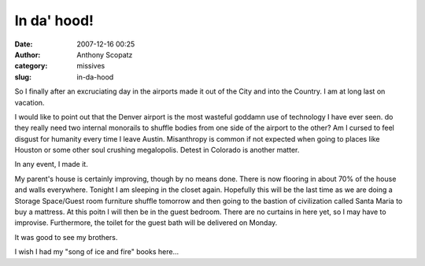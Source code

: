 In da' hood!
############
:date: 2007-12-16 00:25
:author: Anthony Scopatz
:category: missives
:slug: in-da-hood

So I finally after an excruciating day in the airports made it out of
the City and into the Country. I am at long last on vacation.

I would like to point out that the Denver airport is the most wasteful
goddamn use of technology I have ever seen. do they really need two
internal monorails to shuffle bodies from one side of the airport to the
other? Am I cursed to feel disgust for humanity every time I leave
Austin. Misanthropy is common if not expected when going to places like
Houston or some other soul crushing megalopolis. Detest in Colorado is
another matter.

In any event, I made it.

My parent's house is certainly improving, though by no means done. There
is now flooring in about 70% of the house and walls everywhere. Tonight
I am sleeping in the closet again. Hopefully this will be the last time
as we are doing a Storage Space/Guest room furniture shuffle tomorrow
and then going to the bastion of civilization called Santa Maria to buy
a mattress. At this poitn I will then be in the guest bedroom. There are
no curtains in here yet, so I may have to improvise. Furthermore, the
toilet for the guest bath will be delivered on Monday.

It was good to see my brothers.

I wish I had my "song of ice and fire" books here...

